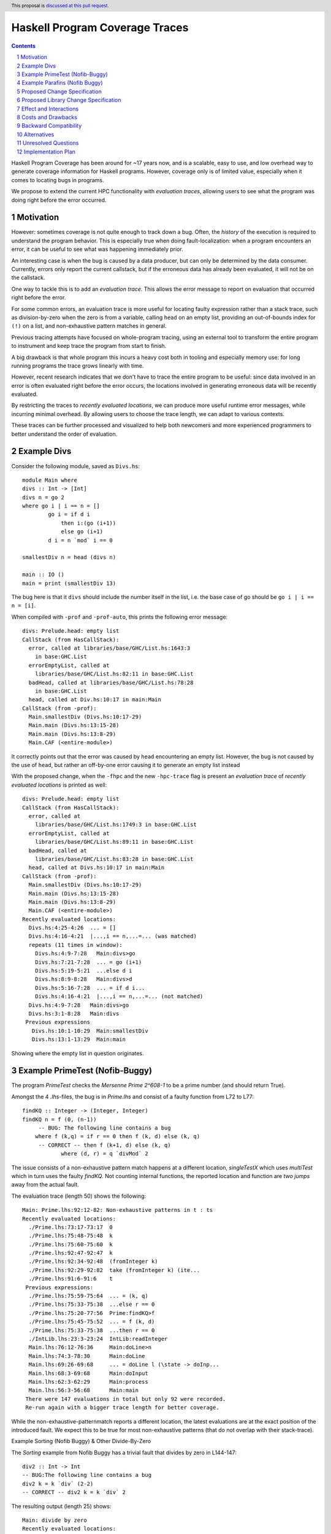 Haskell Program Coverage Traces
==============

.. author:: Matthías Páll Gissurarson and Leonhard Applis
.. date-accepted::
.. ticket-url::
.. implemented::
.. highlight:: haskell
.. header:: This proposal is `discussed at this pull request <https://github.com/ghc-proposals/ghc-proposals/pull/664>`_.
.. sectnum::
.. contents::


Haskell Program Coverage has been around for ~17 years now, and is a scalable,
easy to use, and low overhead way to generate coverage information for Haskell
programs. However, coverage only is of limited value, especially when it comes
to locating bugs in programs.

We propose to extend the current HPC functionality with *evaluation traces*,
allowing users to see what the program was doing right before the error
occurred.


Motivation
----------

However: sometimes coverage is not quite enough to track down a bug. Often, the
*history* of the execution is required to understand the program behavior. This
is especially true when doing fault-localization: when a program encounters an
error, it can be useful to see what was happening immediately prior.

An interesting case is when the bug is caused by a data producer, but can only
be determined by the data consumer. Currently, errors only report the current
callstack, but if the erroneous data has already been evaluated, it will not
be on the callstack.

One way to tackle this is to add an *evaluation trace*. This allows the error
message to report on evaluation that occurred right before the error.

For some common errors, an evaluation trace is more useful for locating
faulty expression rather than a stack trace, such as
division-by-zero when the zero is from a variable,
calling ``head`` on an empty list,
providing an out-of-bounds index for ``(!)`` on a list,
and non-exhaustive pattern matches in general.


Previous tracing attempts have focused on whole-program tracing, using
an external tool to transform the entire program to instrument and keep
trace the program from start to finish.

A big drawback is that whole program this incurs a heavy cost both in tooling
and especially memory use: for long running programs the trace grows linearly
with time.

However, recent research indicates that we don't have to trace the entire
program to be useful: since data involved in an error is often evaluated
right before the error occurs, the locations involved in generating erroneous
data will be recently evaluated.

By restricting the traces to *recently evaluated locations*, we can produce
more useful runtime error messages, while incurring minimal overhead. By
allowing users to choose the trace length, we can adapt to various contexts.

These traces can be further processed and visualized to help both newcomers
and more experienced programmers to better understand the order of
evaluation.


Example Divs
--------

Consider the following module, saved as ``Divs.hs``::

    module Main where
    divs :: Int -> [Int]
    divs n = go 2
    where go i | i == n = []
            go i = if d i
                then i:(go (i+1))
                else go (i+1)
            d i = n `mod` i == 0

    smallestDiv n = head (divs n)

    main :: IO ()
    main = print (smallestDiv 13)

The bug here is that it ``divs`` should include the number itself in the list,
i.e. the base case of go should be ``go i | i == n = [i]``.


When compiled with ``-prof`` and ``-prof-auto``, this prints the following error
message::

  divs: Prelude.head: empty list
  CallStack (from HasCallStack):
    error, called at libraries/base/GHC/List.hs:1643:3
      in base:GHC.List
    errorEmptyList, called at
      libraries/base/GHC/List.hs:82:11 in base:GHC.List
    badHead, called at libraries/base/GHC/List.hs:78:28
      in base:GHC.List
    head, called at Div.hs:10:17 in main:Main
  CallStack (from -prof):
    Main.smallestDiv (Divs.hs:10:17-29)
    Main.main (Divs.hs:13:15-28)
    Main.main (Divs.hs:13:8-29)
    Main.CAF (<entire-module>)

It correctly points out that the error was caused by ``head`` encountering
an empty list. However, the bug is not caused by the use of ``head``, but
rather an off-by-one error causing it to generate an empty list instead

With the proposed change, when the ``-fhpc`` and the new
``-hpc-trace`` flag is present an *evaluation trace* of
*recently evaluated locations* is printed as well::

  divs: Prelude.head: empty list
  CallStack (from HasCallStack):
    error, called at
      libraries/base/GHC/List.hs:1749:3 in base:GHC.List
    errorEmptyList, called at
      libraries/base/GHC/List.hs:89:11 in base:GHC.List
    badHead, called at
      libraries/base/GHC/List.hs:83:28 in base:GHC.List
    head, called at Divs.hs:10:17 in main:Main
  CallStack (from -prof):
    Main.smallestDiv (Divs.hs:10:17-29)
    Main.main (Divs.hs:13:15-28)
    Main.main (Divs.hs:13:8-29)
    Main.CAF (<entire-module>)
  Recently evaluated locations:
    Divs.hs:4:25-4:26  ... = []
    Divs.hs:4:16-4:21  |...,i == n,...=... (was matched)
    repeats (11 times in window):
      Divs.hs:4:9-7:28   Main:divs>go
      Divs.hs:7:21-7:28  ... = go (i+1)
      Divs.hs:5:19-5:21  ...else d i
      Divs.hs:8:9-8:28   Main:divs>d
      Divs.hs:5:16-7:28  ... = if d i...
      Divs.hs:4:16-4:21  |...,i == n,...=... (not matched)
    Divs.hs:4:9-7:28   Main:divs>go
    Divs.hs:3:1-8:28   Main:divs
   Previous expressions
     Divs.hs:10:1-10:29  Main:smallestDiv
     Divs.hs:13:1-13:29  Main:main

Showing where the empty list in question originates.

Example PrimeTest (Nofib-Buggy)
-------------------------------
The program `PrimeTest` checks the *Mersenne Prime 2^608-1* to be a prime number (and should return True). 

Amongst the 4 `.lhs`-files, the bug is in `Prime.lhs` and consist of a faulty function from L72 to L77:: 

    findKQ :: Integer -> (Integer, Integer)
    findKQ n = f (0, (n-1))
         -- BUG: The following line contains a bug
    	where f (k,q) = if r == 0 then f (k, d) else (k, q)
         -- CORRECT -- then f (k+1, d) else (k, q)
    		where (d, r) = q `divMod` 2

The issue consists of a non-exhaustive pattern match happens at a different location, `singleTestX` which uses `multiTest` which in turn uses the faulty `findKQ`. Not counting internal functions, the reported location and function are *two jumps* away from the actual fault.  

The evaluation trace (length 50) shows the following::

    Main: Prime.lhs:92:12-82: Non-exhaustive patterns in t : ts
    Recently evaluated locations:
      ./Prime.lhs:73:17-73:17  0
      ./Prime.lhs:75:48-75:48  k
      ./Prime.lhs:75:60-75:60  k
      ./Prime.lhs:92:47-92:47  k
      ./Prime.lhs:92:34-92:48  (fromInteger k)
      ./Prime.lhs:92:29-92:82  take (fromInteger k) (ite...
      ./Prime.lhs:91:6-91:6    t
     Previous expressions:
      ./Prime.lhs:75:59-75:64  ... = (k, q)
      ./Prime.lhs:75:33-75:38  ...else r == 0
      ./Prime.lhs:75:20-77:56  Prime:findKQ>f
      ./Prime.lhs:75:45-75:52  ... = f (k, d)
      ./Prime.lhs:75:33-75:38  ...then r == 0
      ./IntLib.lhs:23:3-23:24  IntLib:readInteger
      Main.lhs:76:12-76:36     Main:doLine>n
      Main.lhs:74:3-78:30      Main:doLine
      Main.lhs:69:26-69:68     ... = doLine l (\state -> doInp...
      Main.lhs:68:3-69:68      Main:doInput
      Main.lhs:62:3-62:29      Main:process
      Main.lhs:56:3-56:68      Main:main
     There were 147 evaluations in total but only 92 were recorded.
     Re-run again with a bigger trace length for better coverage.

While the non-exhaustive-patternmatch reports a different location, the latest evaluations are at the exact position of the introduced fault. 
We expect this to be true for most non-exhaustive patterns (that do not overlap with their stack-trace). 

Example Sorting (Nofib Buggy) & Other Divide-By-Zero

The `Sorting` example from Nofib Buggy has a trivial fault that divides by zero in L144-147:: 

    div2 :: Int -> Int
    -- BUG:The following line contains a bug
    div2 k = k `div` (2-2)
    -- CORRECT -- div2 k = k `div` 2


The resulting output (length 25) shows:: 

    Main: divide by zero
    Recently evaluated locations:
      ./Sort.hs:146:25-146:25  2
      ./Sort.hs:146:23-146:23  2
      ./Sort.hs:146:22-146:26  (2-2)
      ./Sort.hs:146:14-146:26  k `div` (2-2)
     Previous expressions:
      ./Sort.hs:146:5-146:26  Sort:heapSort>div2
      Main.hs:14:36-14:43     ... =
      Main.hs:13:5-22:57      Main:mangle>sort
    
     There were 668 evaluations in total but only 50 were recorded.
     Re-run again with a bigger trace length for better coverage.


Admittedly, the fault is a bit trivial. 
But: There are *real* divide-by-zeros out there and the evaluation trace provides a clear point to look at and do an easy fix. 

Example Parafins (Nofib Buggy)
----------------------------------

The parrafins example from Nofib-Buggy calculates `paraffins` based on an input list. I do not fully understand the domain, but paraffins express a concept in chemistry based on how atoms/molecules can connect, which follows a clear mathematical model. 

The fault is in the `Main.hs` from L47 to L51:: 

    three_partitions :: Int -> [(Int,Int,Int)]
    three_partitions m =
    -- BUG: The following line contains a bug:
      [ (i,j,k) | i <- [0..(div m 3)], j <- [i..(div (m-i) 2)], k <- [i - (i+j)]]
    -- CORRECT --   [ (i,j,k) | i <- [0..(div m 3)], j <- [i..(div (m-i) 2)], k <- [m - (i+j)]]


The issue can be summarized as using a wrong variable, resulting in (wrong) triples. Especially, it can *count out* , depending on the input, resulting in an error such as `Main: Ix{Int}.index: Index (-1) out of range ((0,3))`.  

When using the extended evaluation trace, a 50 entries log results in:: 

    Main: Ix{Int}.index: Index (-1) out of range ((0,3))
    Recently evaluated locations:
      Main.hs:69:56-69:56  k
      Main.hs:69:47-69:54  radicals
      Main.hs:69:47-69:56  ... = radicals!k
     Previous expressions:
      Main.hs:69:21-69:26  ...else (j==k)
      Main.hs:54:21-54:44  ... = (r:rs) : (remainders rs)
      Main.hs:68:59-68:68  ... = radicals!j
      Main.hs:68:33-68:38  ...else (i==j)
      Main.hs:53:1-54:44   Main:remainders
    
    There were 579 evaluations in total but only 50 were recorded.
    Re-run again with a bigger trace length for better coverage.

Which does *not* cover the fault. 

A higher trace length, namely 500, contains the faulty position:: 

    Main: Ix{Int}.index: Index (-1) out of range ((0,3))
    
    Recently evaluated locations:
      Main.hs:69:56-69:56  k
      Main.hs:69:47-69:54  radicals
      Main.hs:69:47-69:56  ... = radicals!k
     Previous expressions:
      Main.hs:69:21-69:26  ...else (j==k)
      Main.hs:54:21-54:44  ... = (r:rs) : (remainders rs)
      Main.hs:68:59-68:68  ... = radicals!j
      Main.hs:68:33-68:38  ...else (i==j)
      Main.hs:53:1-54:44   Main:remainders
      Main.hs:54:21-54:44  ... = (r:rs) : (remainders rs)
      repeats (2 times in window):
        Main.hs:53:1-54:44   Main:remainders
        Main.hs:53:17-53:18  ... = []
      Main.hs:53:1-54:44   Main:remainders
      repeats (2 times in window):
        Main.hs:69:33-69:40  ... = (rj:rjs)
        Main.hs:69:21-69:26  ...then (j==k)
        Main.hs:54:21-54:44  ... = (r:rs) : (remainders rs)
        Main.hs:68:45-68:52  ... = (ri:ris)
        Main.hs:68:33-68:38  ...then (i==j)
        Main.hs:53:1-54:44   Main:remainders
        Main.hs:54:21-54:44  ... = (r:rs) : (remainders rs)
        Main.hs:53:1-54:44   Main:remainders
        Main.hs:48:1-50:77   Main:three_partitions
        Main.hs:64:1-69:58   Main:rads_of_size_n
        repeats (2 times in window):
          Main.hs:53:17-53:18  ... = []
          Main.hs:53:1-54:44   Main:remainders
      Main.hs:69:33-69:40  ... = (rj:rjs)
      Main.hs:69:21-69:26  ...then (j==k)
      Main.hs:54:21-54:44  ... = (r:rs) : (remainders rs)
      Main.hs:68:45-68:52  ... = (ri:ris)
      Main.hs:68:33-68:38  ...then (i==j)
      Main.hs:53:1-54:44   Main:remainders
      Main.hs:54:21-54:44  ... = (r:rs) : (remainders rs)
      Main.hs:53:1-54:44   Main:remainders
      Main.hs:48:1-50:77   Main:three_partitions
      Main.hs:64:1-69:58   Main:rads_of_size_n
    
     There were 579 evaluations in total but only 500 were recorded.
     Re-run again with a bigger trace length for better coverage.

This is not optimal, but a step towards the right direction; 
The original error message (`Main: Ix{Int}.index: Index (-1) out of range ((0,3))`) has little to no information to act on, while the trace is able to re-construct the program flow. 

The high length is necessary as the program spawns a lot of chunks, and the current evaluation-trace only reports on *matched* evaluations that have their start and end within the observed window. 
The location of the fault in `Previous expressions: ` is also due to the evaluation of `three_partitions` being fully evaluated and (despite the faulty output) being correctly executed. The issue is not with the call, but with the value.  

Thus we argue, that this type of issue can only be covered in a evaluation trace. There is no issue with the call-stack, there is only an issue with faulty data. 

Proposed Change Specification
-----------------------------

We propose introducing the ``-fhpc-trace`` and the optional ``-fhpc-trace-length``
flags, and extending the HPC instrumentation to collect a trace of recently
evaluated locations when these flags are present.

The traces track both when an expression starts being evaluated
and when it stops being evaluated, as well as tracking the current
*evaluation depth*, i.e. how many expressions we have started evaluating
but not finished yet.

These two in combination allows us to produce richer traces and error messages,
such as the "Previous expressions" in the message above, which helps us
understand what is currently being evaluated and what is still unresolved,
effectively embedding some notion of the callstack into the trace itself.



Proposed Library Change Specification
-------------------------------------


An alternative is to change the existing `error` function to include
the evaluation trace whenever the flag is present.



Effect and Interactions
-----------------------

Tools that parse runtime error messages directly will be impacted when the
flag is present.


Costs and Drawbacks
-------------------

Most of this proposal has already been implemented and evaluated. Maintenance
is similarly minimal, and should not be more than the current burden of
maintaining HPC in general.

Novices will have to be made aware of the new flag, which will be covered in
the users guide. Since the goal is to improve error messages, hopefully it will
Make the language easier to learn.

With the flag enabled, binary size, wall time and memory use of programs
will be impacted. However, since we assume it will only be used during testing
and development, the impact on end-users should be minimal.


Backward Compatibility
----------------------

Existing programs should not change. The `.tix` files produced by HPC will
include the additional tracing information, however, this will be accompanied
by changes to the HPC parser to accommodate this extra information.

Tools that consume this file directly will be impacted, those who use the
HPC library will not.

The error message for runtime errors will change when the flag is present.
However, since it is gated behind a flag, the impact will be minimal


Alternatives
------------

There are a few design decisions that are up to debate.

1. Change nothing and keep the current callstack only reporting.
2. Keep track of the entire trace and not just the suffix.
   This would introduce additional runtime overhead and
   potentially massive memory use as well as a higher maintenance burden.
3. Keep track of the trace, but do not extend the default error message
   even if the flag is present. The trace can then be recovered by specialist
   tools using the ``hpc`` library.
4. Adding a `errorWithEvaluationTrace` function to `base` that
   displays the evaluation trace as well when the flag is enabled.
   Functions like ``head`` and ``(!)`` and other non-total functions in base would
   be changed to use this new function.
5. Instead of extending the current ``.tix`` files, we would introduce a
   new file to track the trace. This would limit impact on tools that
   read ``.tix`` files directly, however, since the two are closely linked
   (and the locations refer to the same indexes in the ``.mix`` files), this
   would incur additional maintenance costs.
6. Targeting the eventlog instead of the ``.tix`` format.
   GHC already has eventlog capabilities that log things such as scheduling
   events, garbage collection statistics, profiling information and
   *user defined tracing events*. However, this runs into the problem
   described in the motivation where we specifically don't want to keep
   a track of everything that happened, but rather only a suffix of
   recent events, leading to increased overhead.




Unresolved Questions
--------------------

1. Comparison to the ``:trace`` command.
   GHCi already has a ``:trace`` command that can also provide an evaluation
   trace. However, this requires GHCi itself, and is harder to use during
   testing.
2. Choosing a good default trace size is still unresolved.
   `Research <https://mpg.is/papers/gissurarson2023csi.pdf>`_ indicates
   that a default of 500 is sufficient for most cases in the ``nofib-buggy``
   dataset, though this is very dependent on the structure of the
   program itself. The ``:trace`` command uses a default of ``50`` for.
2. Interaction with parallel Haskell is poorly understood.
   We could possibly add thread ids and timestamps to the trace,
   though this would incur additional overhead.


Implementation Plan
-------------------

I will implement the proposal, based on the work already done for the
`CSI: Haskell paper <https://mpg.is/papers/gissurarson2023csi.pdf>`_.

The current implementation can be found at
`this commit <https://github.com/Tritlo/ghc/commit/62fa1edbe81d8942ce922d586d50c3f1f79ffca4>`_,
though it will need to be updated for the latest version of GHC.

